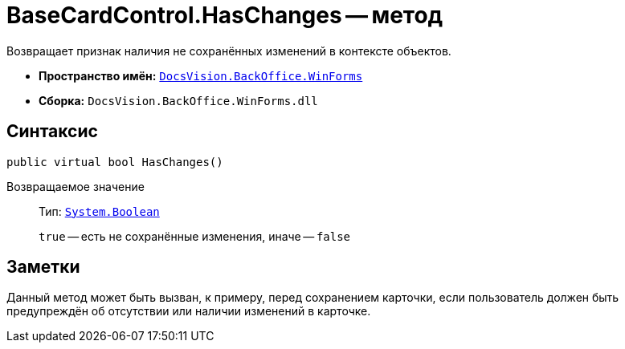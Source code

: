 = BaseCardControl.HasChanges -- метод

Возвращает признак наличия не сохранённых изменений в контексте объектов.

* *Пространство имён:* `xref:WinForms_NS.adoc[DocsVision.BackOffice.WinForms]`
* *Сборка:* `DocsVision.BackOffice.WinForms.dll`

== Синтаксис

[source,csharp]
----
public virtual bool HasChanges()
----

Возвращаемое значение::
Тип: `http://msdn.microsoft.com/ru-ru/library/system.boolean.aspx[System.Boolean]`
+
`true` -- есть не сохранённые изменения, иначе -- `false`

== Заметки

Данный метод может быть вызван, к примеру, перед сохранением карточки, если пользователь должен быть предупреждён об отсутствии или наличии изменений в карточке.
